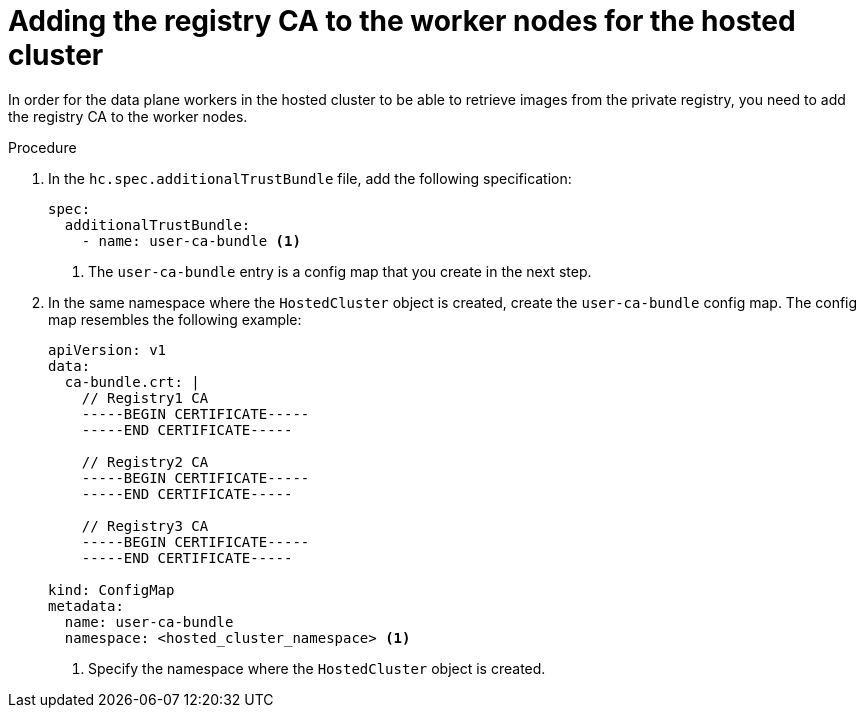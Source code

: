 // Module included in the following assemblies:
//
// * hosted_control_planes/hcp-disconnected/hcp-deploy-dc-bm.adoc
// * hosted_control_planes/hcp-disconnected/hcp-deploy-dc-virt.adoc

:_mod-docs-content-type: PROCEDURE
[id="hcp-dc-tls-hosted_{context}"]
= Adding the registry CA to the worker nodes for the hosted cluster

In order for the data plane workers in the hosted cluster to be able to retrieve images from the private registry, you need to add the registry CA to the worker nodes.

.Procedure

. In the `hc.spec.additionalTrustBundle` file, add the following specification:
+
[source,yaml]
----
spec:
  additionalTrustBundle:
    - name: user-ca-bundle <1>
----
+
<1> The `user-ca-bundle` entry is a config map that you create in the next step.

. In the same namespace where the `HostedCluster` object is created, create the `user-ca-bundle` config map. The config map resembles the following example:
+
[source,yaml]
----
apiVersion: v1
data:
  ca-bundle.crt: |
    // Registry1 CA
    -----BEGIN CERTIFICATE-----
    -----END CERTIFICATE-----

    // Registry2 CA
    -----BEGIN CERTIFICATE-----
    -----END CERTIFICATE-----

    // Registry3 CA
    -----BEGIN CERTIFICATE-----
    -----END CERTIFICATE-----

kind: ConfigMap
metadata:
  name: user-ca-bundle
  namespace: <hosted_cluster_namespace> <1>
----
+
<1> Specify the namespace where the `HostedCluster` object is created.
